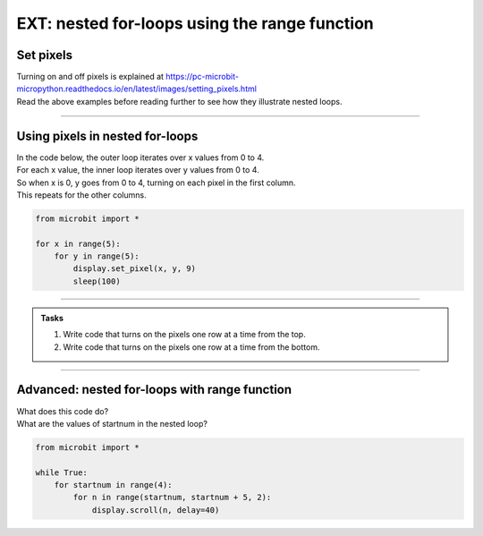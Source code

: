 ====================================================
EXT: nested for-loops using the range function
====================================================

Set pixels
----------------

| Turning on and off pixels is explained at https://pc-microbit-micropython.readthedocs.io/en/latest/images/setting_pixels.html
| Read the above examples before reading further to see how they illustrate nested loops. 

----

Using pixels in nested for-loops
-----------------------------------

| In the code below, the outer loop iterates over x values from 0 to 4.
| For each x value, the inner loop iterates over y values from 0 to 4.
| So when x is 0, y goes from 0 to 4, turning on each pixel in the first column.
| This repeats for the other columns.

.. code-block:: python

    from microbit import *

    for x in range(5):
        for y in range(5):
            display.set_pixel(x, y, 9)
            sleep(100)

----


.. admonition:: Tasks

    #. Write code that turns on the pixels one row at a time from the top.
    #. Write code that turns on the pixels one row at a time from the bottom.

    .. dropdown::
        :icon: codescan
        :color: primary
        :class-container: sd-dropdown-container

        .. tab-set::

            .. tab-item:: Q1

                Write code that turns on the pixels one row at a time from the top.

                .. code-block:: python

                    from microbit import *

                    for y in range(5):
                        for x in range(5):
                            display.set_pixel(x, y, 9)
                            sleep(100)

            .. tab-item:: Q2

                Write code that turns on the pixels one row at a time from the bottom.

                .. code-block:: python

                    from microbit import *

                    for y in range(4,-1,-1):
                        for x in range(5):
                            display.set_pixel(x, y, 9)
                            sleep(100)

----

Advanced: nested for-loops with range function
-------------------------------------------------

| What does this code do?
| What are the values of startnum in the nested loop?

.. code-block:: python
    
    from microbit import *

    while True:
        for startnum in range(4):
            for n in range(startnum, startnum + 5, 2):
                display.scroll(n, delay=40)

